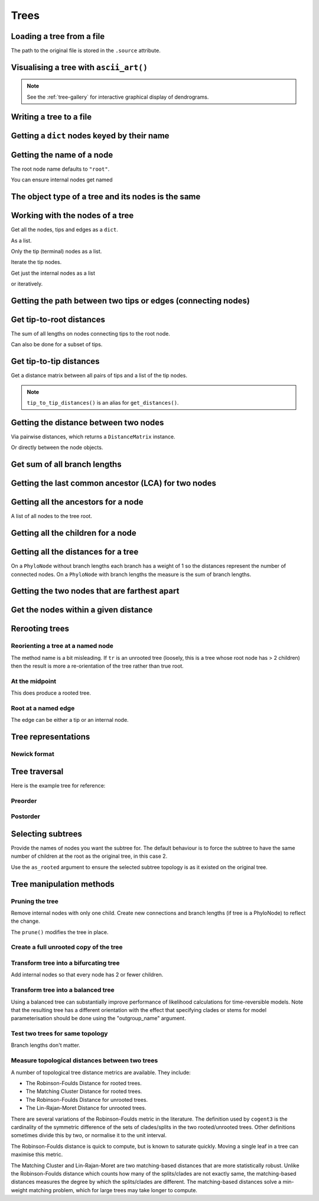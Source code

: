 .. jupyter-execute::
    :hide-code:

    import set_working_directory

Trees
-----

.. authors, Gavin Huttley, Tom Elliott

Loading a tree from a file
^^^^^^^^^^^^^^^^^^^^^^^^^^

.. jupyter-execute::

    from cogent3 import load_tree

    tr = load_tree("data/test.tree")
    print(tr)

The path to the original file is stored in the ``.source`` attribute.

.. jupyter-execute::

    tr.source

Visualising a tree with ``ascii_art()``
^^^^^^^^^^^^^^^^^^^^^^^^^^^^^^^^^^^^^^^

.. jupyter-execute::

    from cogent3 import load_tree

    tr = load_tree("data/test.tree")
    print(tr.ascii_art())

.. note:: See the :ref:`tree-gallery` for interactive graphical display of dendrograms.

Writing a tree to a file
^^^^^^^^^^^^^^^^^^^^^^^^

.. jupyter-execute::

    from cogent3 import load_tree

    tr = load_tree("data/test.tree")
    tr.write("data/temp.tree")

Getting a ``dict`` nodes keyed by their name
^^^^^^^^^^^^^^^^^^^^^^^^^^^^^^^^^^^^^^^^^^^^

.. jupyter-execute::

    from cogent3 import load_tree

    tr = load_tree("data/test.tree")
    names_nodes = tr.get_nodes_dict()
    names_nodes["Human"]

Getting the name of a node
^^^^^^^^^^^^^^^^^^^^^^^^^^

The root node name defaults to ``"root"``.

.. jupyter-execute::

    from cogent3 import load_tree

    tr = load_tree("data/test.tree")
    tr.name

.. jupyter-execute::

    hu = tr.get_node_matching_name("Human")
    hu.name

You can ensure internal nodes get named

.. jupyter-execute::

    tr.name_unnamed_nodes()

The object type of a tree and its nodes is the same
^^^^^^^^^^^^^^^^^^^^^^^^^^^^^^^^^^^^^^^^^^^^^^^^^^^

.. jupyter-execute::

    from cogent3 import load_tree

    tr = load_tree("data/test.tree")
    type(tr)

.. jupyter-execute::

    nodes = tr.get_nodes_dict()
    hu = tr.get_node_matching_name("Human")
    type(hu)

Working with the nodes of a tree
^^^^^^^^^^^^^^^^^^^^^^^^^^^^^^^^

Get all the nodes, tips and edges as a ``dict``.

.. jupyter-execute::

    from cogent3 import load_tree

    tr = load_tree("data/test.tree")
    nodes = tr.get_nodes_dict()
    for n in nodes.items():
        print(n)

As a list.

.. jupyter-execute::

    nodes = tr.get_edge_vector()

Only the tip (terminal) nodes as a list.

.. jupyter-execute::

    tips = tr.tips()

Iterate the tip nodes.

.. jupyter-execute::

    for n in tr.iter_tips():
        print(n.name)

Get just the internal nodes as a list

.. jupyter-execute::

    non_tips = tr.nontips()

or iteratively.

.. jupyter-execute::

    for n in tr.iter_nontips():
        print(n.name)

Getting the path between two tips or edges (connecting nodes)
^^^^^^^^^^^^^^^^^^^^^^^^^^^^^^^^^^^^^^^^^^^^^^^^^^^^^^^^^^^^^

.. jupyter-execute::

    from cogent3 import load_tree

    tr = load_tree("data/test.tree")
    edges = tr.get_connecting_edges("edge.1", "Human")
    for edge in edges:
        print(edge.name)

Get tip-to-root distances
^^^^^^^^^^^^^^^^^^^^^^^^^

The sum of all lengths on nodes connecting tips to the root node.

.. jupyter-execute::

    from cogent3 import make_tree

    tr = make_tree("(B:3,(C:2,D:4):5);")
    tr.tip_to_root_distances()

Can also be done for a subset of tips.

.. jupyter-execute::

    tr.tip_to_root_distances(names=["B", "D"])

Get tip-to-tip distances
^^^^^^^^^^^^^^^^^^^^^^^^

Get a distance matrix between all pairs of tips
and a list of the tip nodes.

.. jupyter-execute::

    from cogent3 import make_tree

    tr = make_tree("(B:3,(C:2,D:4)F:5)G;")
    dmat = tr.tip_to_tip_distances()
    dmat

.. note:: ``tip_to_tip_distances()`` is an alias for ``get_distances()``.

Getting the distance between two nodes
^^^^^^^^^^^^^^^^^^^^^^^^^^^^^^^^^^^^^^

Via pairwise distances, which returns a ``DistanceMatrix`` instance.

.. jupyter-execute::

    from cogent3 import load_tree

    tr = load_tree("data/test.tree")
    dists = tr.get_distances(names=["Human", "Mouse"])
    dists

Or directly between the node objects.

.. jupyter-execute::

    tr = load_tree("data/test.tree")
    nodes = tr.get_nodes_dict()
    hu = nodes["Human"]
    mu = nodes["Mouse"]
    hu.distance(mu)

Get sum of all branch lengths
^^^^^^^^^^^^^^^^^^^^^^^^^^^^^

.. jupyter-execute::

    from cogent3 import make_tree

    tr = make_tree("(B:3,(C:2,D:4)F:5)G;")
    tr.total_length()

Getting the last common ancestor (LCA) for two nodes
^^^^^^^^^^^^^^^^^^^^^^^^^^^^^^^^^^^^^^^^^^^^^^^^^^^^

.. jupyter-execute::

    from cogent3 import load_tree

    tr = load_tree("data/test.tree")
    nodes = tr.get_nodes_dict()
    hu = nodes["Human"]
    mu = nodes["Mouse"]
    lca = hu.last_common_ancestor(mu)
    lca.name, lca

Getting all the ancestors for a node
^^^^^^^^^^^^^^^^^^^^^^^^^^^^^^^^^^^^

A list of all nodes to the tree root.

.. jupyter-execute::

    from cogent3 import load_tree

    tr = load_tree("data/test.tree")
    hu = tr.get_node_matching_name("Human")
    for a in hu.ancestors():
        print(a.name)

Getting all the children for a node
^^^^^^^^^^^^^^^^^^^^^^^^^^^^^^^^^^^

.. jupyter-execute::

    from cogent3 import load_tree

    tr = load_tree("data/test.tree")
    node = tr.get_node_matching_name("edge.1")
    children = list(node.iter_tips()) + list(node.iter_nontips())
    for child in children:
        print(child.name)

Getting all the distances for a tree
^^^^^^^^^^^^^^^^^^^^^^^^^^^^^^^^^^^^

On a ``PhyloNode`` without branch lengths each branch has a weight of 1 so the distances represent the number of connected nodes. On a ``PhyloNode`` with branch lengths the measure is the sum of branch lengths.

.. jupyter-execute::

    from cogent3 import load_tree

    tr = load_tree("data/test.tree")
    dists = tr.get_distances()
    dists

Getting the two nodes that are farthest apart
^^^^^^^^^^^^^^^^^^^^^^^^^^^^^^^^^^^^^^^^^^^^^

.. jupyter-execute::

    from cogent3 import load_tree

    tr = load_tree("data/test.tree")
    tr.max_tip_tip_distance()

Get the nodes within a given distance
^^^^^^^^^^^^^^^^^^^^^^^^^^^^^^^^^^^^^

.. jupyter-execute::

    from cogent3 import load_tree

    tr = load_tree("data/test.tree")
    hu = tr.get_node_matching_name("Human")
    tips = hu.tips_within_distance(0.2)
    for t in tips:
        print(t)

Rerooting trees
^^^^^^^^^^^^^^^

Reorienting a tree at a named node
""""""""""""""""""""""""""""""""""

The method name is a bit misleading. If ``tr`` is an unrooted tree (loosely, this is a tree whose root node has > 2 children) then the result is more a re-orientation of the tree rather than true root.

.. jupyter-execute::

    from cogent3 import load_tree

    tr = load_tree("data/test.tree")
    print(tr.rooted_at("edge.0").ascii_art())

At the midpoint
"""""""""""""""

This does produce a rooted tree.

.. jupyter-execute::

    from cogent3 import load_tree

    tr = load_tree("data/test.tree")
    print(tr.root_at_midpoint().ascii_art())

Root at a named edge
""""""""""""""""""""

The edge can be either a tip or an internal node.

.. jupyter-execute::

    from cogent3 import load_tree

    tr = load_tree("data/test.tree")
    print(tr.ascii_art())

.. jupyter-execute::

    print(tr.rooted("Mouse").ascii_art())

Tree representations
^^^^^^^^^^^^^^^^^^^^

Newick format
"""""""""""""

.. jupyter-execute::

    from cogent3 import load_tree

    tr = load_tree("data/test.tree")
    tr.get_newick()

.. jupyter-execute::

    tr.get_newick(with_distances=True)

.. jupyter-execute::

    tr.get_newick(with_distances=True, with_node_names=True)

Tree traversal
^^^^^^^^^^^^^^

Here is the example tree for reference:

.. jupyter-execute::

    from cogent3 import load_tree

    tr = load_tree("data/test.tree")
    print(tr.ascii_art())

Preorder
""""""""

.. jupyter-execute::

    from cogent3 import load_tree

    tr = load_tree("data/test.tree")
    for t in tr.preorder():
        print(t.get_newick())

Postorder
"""""""""

.. jupyter-execute::

    from cogent3 import load_tree

    tr = load_tree("data/test.tree")
    for t in tr.postorder():
        print(t.get_newick())

Selecting subtrees
^^^^^^^^^^^^^^^^^^

.. jupyter-execute::

    from cogent3 import make_tree

    tr = make_tree("((a,b),((c,d),(e,f),(g,h)));")
    print(tr.ascii_art(show_internal=False))

Provide the names of nodes you want the subtree for. The  default behaviour is to force the subtree to have the same number of children at the root as the original tree, in this case 2.

.. jupyter-execute::

    subtree = tr.get_sub_tree(["c", "e", "g"])
    print(subtree.ascii_art(show_internal=False))

Use the ``as_rooted`` argument to ensure the selected subtree topology is as it existed on the original tree.

.. jupyter-execute::

    subtree = tr.get_sub_tree(["c", "e", "g"], as_rooted=True)
    print(subtree.ascii_art(show_internal=False))

..
    We do some file clean up

.. jupyter-execute::
    :hide-code:

    from cogent3.util.io import remove_files

    remove_files(["data/temp.tree", "data/temp.pdf"], error_on_missing=False)

Tree manipulation methods
^^^^^^^^^^^^^^^^^^^^^^^^^

Pruning the tree
""""""""""""""""

Remove internal nodes with only one child. Create new connections
and branch lengths (if tree is a PhyloNode) to reflect the change.

.. jupyter-execute::

    from cogent3 import make_tree

    simple_tree = make_tree("(B:0.2,(D:0.4)E:0.5);")
    print(simple_tree.ascii_art())

The ``prune()`` modifies the tree in place.

.. jupyter-execute::

    simple_tree.prune()
    print(simple_tree.ascii_art())

Create a full unrooted copy of the tree
"""""""""""""""""""""""""""""""""""""""

.. jupyter-execute::

    from cogent3 import load_tree

    tr1 = load_tree("data/test.tree")
    print(tr1.get_newick())

.. jupyter-execute::

    tr2 = tr1.unrooted_deepcopy()
    print(tr2.get_newick())

Transform tree into a bifurcating tree
""""""""""""""""""""""""""""""""""""""

Add internal nodes so that every node has 2 or fewer children.

.. jupyter-execute::

    from cogent3 import make_tree

    tree_string = "(B:0.2,H:0.2,(C:0.3,D:0.4,E:0.1)F:0.5)G;"
    tr = make_tree(tree_string)
    print(tr.ascii_art())

.. jupyter-execute::

    print(tr.bifurcating().ascii_art())

Transform tree into a balanced tree
"""""""""""""""""""""""""""""""""""

Using a balanced tree can substantially improve performance of
likelihood calculations for time-reversible models. Note that
the resulting tree has a different orientation with the effect
that specifying clades or stems for model parameterisation
should be done using the "outgroup_name" argument.

.. jupyter-execute::

    from cogent3 import load_tree

    tr = load_tree("data/test.tree")
    print(tr.ascii_art())

.. jupyter-execute::

    print(tr.balanced().ascii_art())

Test two trees for same topology
""""""""""""""""""""""""""""""""

Branch lengths don't matter.

.. jupyter-execute::

    from cogent3 import make_tree

    tr1 = make_tree("(B:0.2,(C:0.2,D:0.2)F:0.2)G;")
    tr2 = make_tree("((C:0.1,D:0.1)F:0.1,B:0.1)G;")
    tr1.same_topology(tr2)

Measure topological distances between two trees
"""""""""""""""""""""""""""""""""""""""""""""""

A number of topological tree distance metrics are available. They include:

* The Robinson-Foulds Distance for rooted trees.
* The Matching Cluster Distance for rooted trees.
* The Robinson-Foulds Distance for unrooted trees.
* The Lin-Rajan-Moret Distance for unrooted trees.

There are several variations of the Robinson-Foulds metric in the literature. The definition used by ``cogent3`` is the
cardinality of the symmetric difference of the sets of clades/splits in the two rooted/unrooted trees. Other definitions sometimes
divide this by two, or normalise it to the unit interval. 

The Robinson-Foulds distance is quick to compute, but is known to saturate quickly. Moving a single leaf in a tree can maximise this metric.

The Matching Cluster and Lin-Rajan-Moret are two matching-based distances that are more statistically robust. 
Unlike the Robinson-Foulds distance which counts how many of the splits/clades are not exactly same, the matching-based distances
measures the degree by which the splits/clades are different. The matching-based distances solve a min-weight matching problem,
which for large trees may take longer to compute.

.. jupyter-execute::

    # Distance metrics for rooted trees
    from cogent3 import make_tree

    tr1 = make_tree(treestring="(a,(b,(c,(d,e))));")
    tr2 = make_tree(treestring="(e,(d,(c,(b,a))));")
    
    mc_distance = tr1.tree_distance(tr2, method="matching_cluster") # or method="mc" or method="matching"
    rooted_rf_distance = tr1.tree_distance(tr2, method="rooted_robinson_foulds") # or method="rrf" or method="rf"

    print("Matching Cluster Distance:", mc_distance)
    print("Rooted Robinson Foulds Distance:", rooted_rf_distance)

.. jupyter-execute::

    # Distance metrics for unrooted trees
    from cogent3 import make_tree
    
    tr1 = make_tree(treestring="(a,b,(c,(d,e)));")
    tr2 = make_tree(treestring="((a,c),(b,d),e);")
    
    lrm_distance = tr1.tree_distance(tr2, method="lin_rajan_moret") # or method="lrm" or method="matching"
    unrooted_rf_distance = tr1.tree_distance(tr2, method="unrooted_robinson_foulds") # or method="urf" or method="rf"
    
    print("Lin-Rajan-Moret Distance:", lrm_distance)
    print("Unrooted Robinson Foulds Distance:", unrooted_rf_distance)
